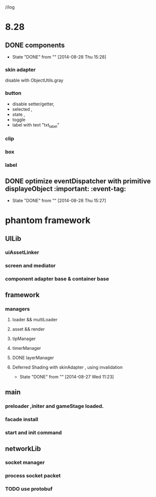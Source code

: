 //log
* 8.28
** DONE components 
CLOSED: [2014-08-28 Thu 15:28]
- State "DONE"       from ""           [2014-08-28 Thu 15:28]
*** skin adapter 
disable with ObjectUtils.gray
*** button
- disable setter/getter,
- selected ,
- state ,
- toggle
- label with text "txt_label"
 
*** clip 
*** box
*** label
** DONE  optimize  eventDispatcher with primitive displayeObject           :important: :event-tag:
CLOSED: [2014-08-28 Thu 15:27]
- State "DONE"       from ""           [2014-08-28 Thu 15:27]




* phantom framework
** UILib
*** uiAssetLinker
*** screen and mediator   
*** component adapter base & container base
** framework
*** managers
**** loader && multiLoader
**** asset && render 
**** tipManager
**** timerManager
**** DONE layerManager 
**** Deferred Shading  with skinAdapter , using invalidation
CLOSED: [2014-08-27 Wed 11:23]
- State "DONE"       from ""           [2014-08-27 Wed 11:23]

** main
*** preloader ,initer and gameStage loaded.
*** facade install
*** start and init command
** networkLib
*** socket manager
*** process socket packet
*** TODO use protobuf 

